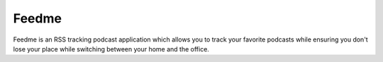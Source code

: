 Feedme
======

Feedme is an RSS tracking podcast application which allows you to track your
favorite podcasts while ensuring you don't lose your place while switching
between your home and the office.
